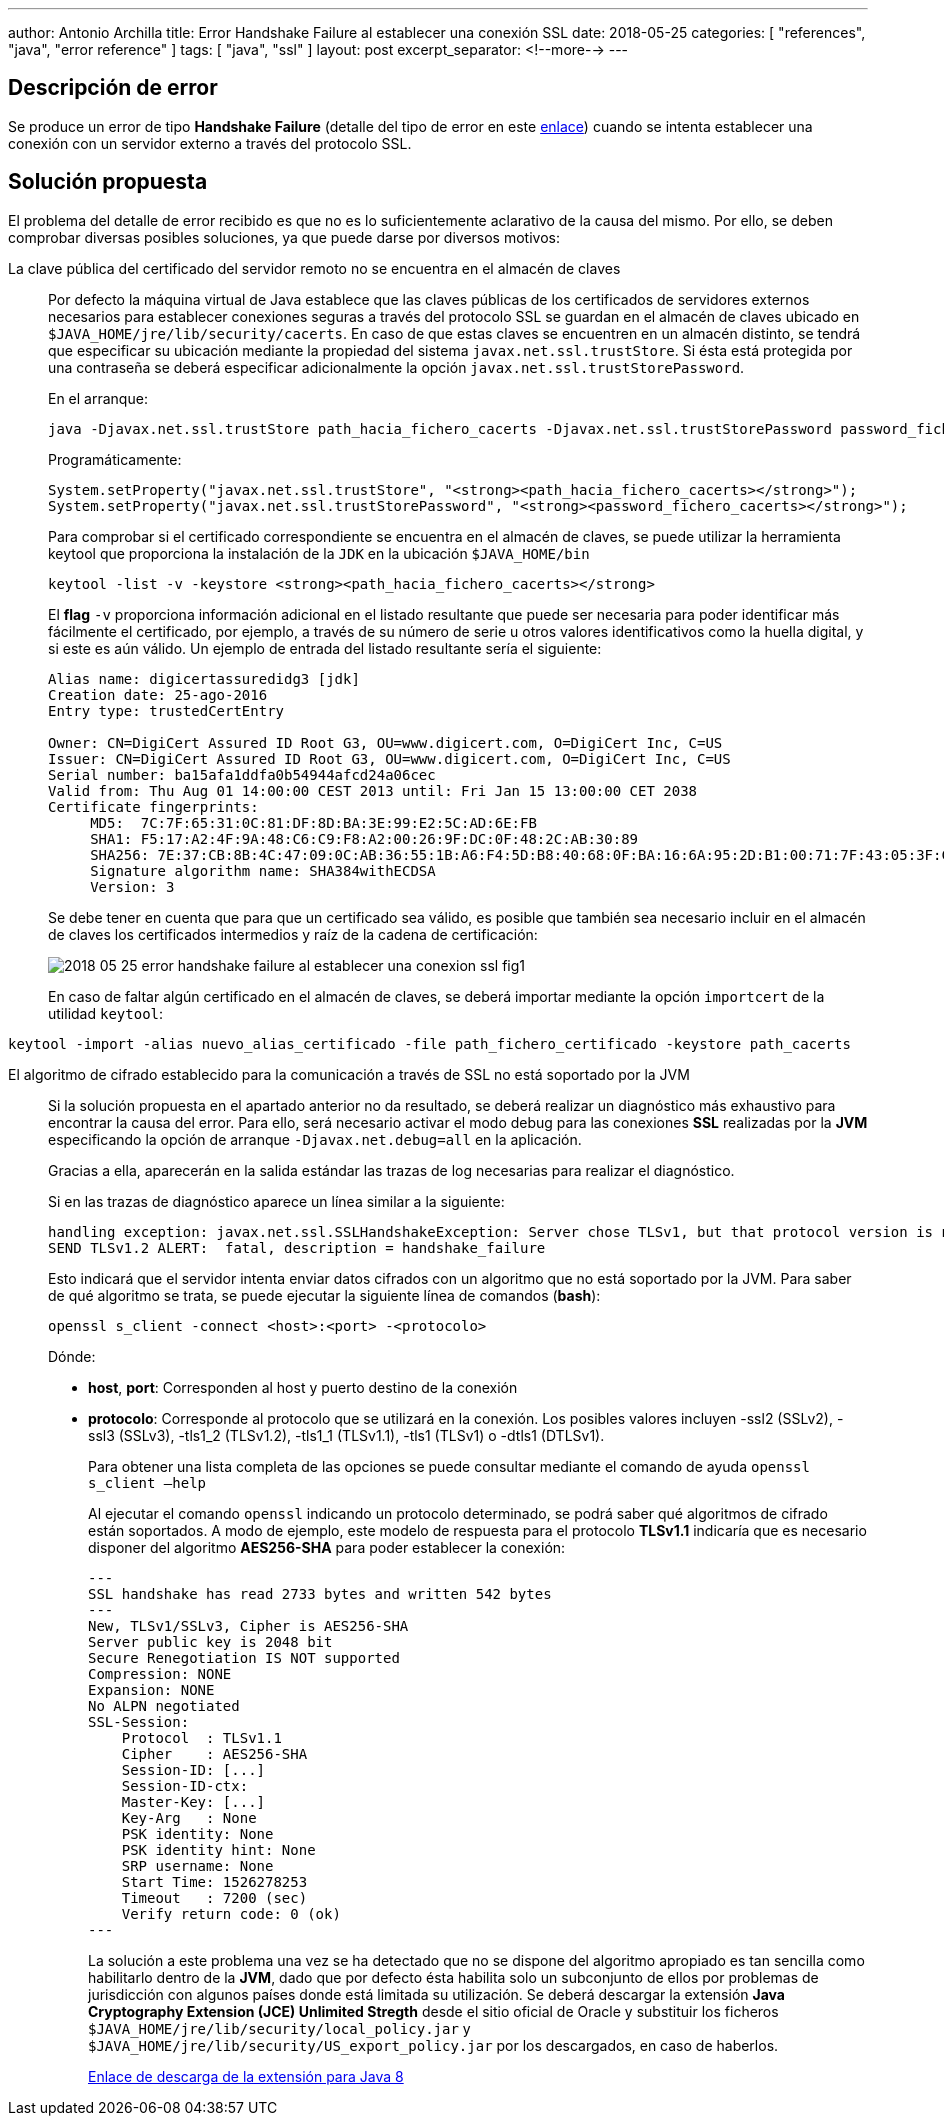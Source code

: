 ---
author: Antonio Archilla
title: Error Handshake Failure al establecer una conexión SSL
date: 2018-05-25
categories: [ "references", "java", "error reference" ]
tags: [ "java", "ssl" ]
layout: post
excerpt_separator: <!--more-->
---

== Descripción de error

Se produce un error de tipo **Handshake Failure** (detalle del tipo de error en este http://smallbusiness.chron.com/cause-ssl-handshake-failure-60530.html[enlace]) 
cuando se intenta establecer una conexión con un servidor externo a través del protocolo SSL.

// <!--more-->

== Solución propuesta

El problema del detalle de error recibido es que no es lo suficientemente aclarativo de la causa del mismo. 
Por ello, se deben comprobar diversas posibles soluciones, ya que puede darse por diversos motivos:

La clave pública del certificado del servidor remoto no se encuentra en el almacén de claves::
+
​Por defecto la máquina virtual de Java establece que las claves públicas de los certificados de servidores externos necesarios para establecer conexiones seguras 
a través del protocolo SSL se guardan en el almacén de claves ubicado en `$JAVA_HOME/jre/lib/security/cacerts`. En caso de que estas claves se encuentren en un almacén distinto, 
se tendrá que especificar su ubicación mediante la propiedad del sistema `javax.net.ssl.trustStore`. 
Si ésta está protegida por una contraseña se deberá especificar adicionalmente la opción `javax.net.ssl.trustStorePassword`.
+
En el arranque:
+
[source,sh]
----
java -Djavax.net.ssl.trustStore path_hacia_fichero_cacerts -Djavax.net.ssl.trustStorePassword password_fichero_cacerts ...
----
+
Programáticamente:
+
[source,java]
----
System.setProperty("javax.net.ssl.trustStore", "<strong><path_hacia_fichero_cacerts></strong>");
System.setProperty("javax.net.ssl.trustStorePassword", "<strong><password_fichero_cacerts></strong>");
----
+
Para comprobar si el certificado correspondiente se encuentra en el almacén de claves, se puede utilizar la herramienta keytool que proporciona la instalación de la `JDK` en la ubicación `$JAVA_HOME/bin`
+ 
[source,sh]
----
keytool -list -v -keystore <strong><path_hacia_fichero_cacerts></strong>
----
+
El **flag** `-v` proporciona información adicional en el listado resultante que puede ser necesaria para poder identificar más fácilmente el certificado, 
por ejemplo, a través de su número de serie u otros valores identificativos como la huella digital, y si este es aún válido. Un ejemplo de entrada del listado resultante sería el siguiente:
+
[source,properties]
----
Alias name: digicertassuredidg3 [jdk]
Creation date: 25-ago-2016
Entry type: trustedCertEntry
 
Owner: CN=DigiCert Assured ID Root G3, OU=www.digicert.com, O=DigiCert Inc, C=US
Issuer: CN=DigiCert Assured ID Root G3, OU=www.digicert.com, O=DigiCert Inc, C=US
Serial number: ba15afa1ddfa0b54944afcd24a06cec
Valid from: Thu Aug 01 14:00:00 CEST 2013 until: Fri Jan 15 13:00:00 CET 2038
Certificate fingerprints:
     MD5:  7C:7F:65:31:0C:81:DF:8D:BA:3E:99:E2:5C:AD:6E:FB
     SHA1: F5:17:A2:4F:9A:48:C6:C9:F8:A2:00:26:9F:DC:0F:48:2C:AB:30:89
     SHA256: 7E:37:CB:8B:4C:47:09:0C:AB:36:55:1B:A6:F4:5D:B8:40:68:0F:BA:16:6A:95:2D:B1:00:71:7F:43:05:3F:C2
     Signature algorithm name: SHA384withECDSA
     Version: 3
----
+
Se debe tener en cuenta que para que un certificado sea válido, es posible que también sea necesario incluir en el almacén de claves los certificados intermedios y raíz de la cadena de certificación:
+
image::/assets/posts/reference/java/error_reference/2018-05-25-error_handshake_failure_al_establecer_una_conexion_ssl_fig1.jpg[]
+
En caso de faltar algún certificado en el almacén de claves, se deberá importar mediante la opción `importcert` de la utilidad `keytool`:
[source,sh]
----
keytool -import -alias nuevo_alias_certificado -file path_fichero_certificado -keystore path_cacerts
----

El algoritmo de cifrado establecido para la comunicación a través de SSL no está soportado por la JVM::
+
Si la solución propuesta en el apartado anterior no da resultado, se deberá realizar un diagnóstico más exhaustivo para encontrar la causa del error. 
Para ello, será necesario activar el modo debug para las conexiones **SSL** realizadas por la **JVM** especificando la opción de arranque `-Djavax.net.debug=all` en la aplicación.
+
Gracias a ella, aparecerán en la salida estándar las trazas de log necesarias para realizar el diagnóstico.
+
Si en las trazas de diagnóstico aparece un línea similar a la siguiente:
+
[source]
----
handling exception: javax.net.ssl.SSLHandshakeException: Server chose TLSv1, but that protocol version is not enabled or not supported by the client.
SEND TLSv1.2 ALERT:  fatal, description = handshake_failure
----
+
Esto indicará que el servidor intenta enviar datos cifrados con un algoritmo que no está soportado por la JVM. 
Para saber de qué algoritmo se trata, se puede ejecutar la siguiente línea de comandos (**bash**):
+
[source,sh]
----
openssl s_client -connect <host>:<port> -<protocolo>
----
+
Dónde:

- **host**, **port**: Corresponden al host y puerto destino de la conexión
- **protocolo**: Corresponde al protocolo que se utilizará en la conexión. Los posibles valores incluyen -ssl2 (SSLv2), -ssl3 (SSLv3), -tls1_2 (TLSv1.2), -tls1_1  (TLSv1.1), -tls1 (TLSv1) o -dtls1 (DTLSv1). 
+
Para obtener una lista completa de las opciones se puede consultar mediante el comando de ayuda `openssl s_client –help`
+
Al ejecutar el comando `openssl` indicando un protocolo determinado, se podrá saber qué algoritmos de cifrado están soportados. 
A modo de ejemplo, este modelo de respuesta para el protocolo **TLSv1.1** indicaría que es necesario disponer del algoritmo **AES256-SHA** para poder establecer la conexión:
+
[source]
----
---
SSL handshake has read 2733 bytes and written 542 bytes
---
New, TLSv1/SSLv3, Cipher is AES256-SHA
Server public key is 2048 bit
Secure Renegotiation IS NOT supported
Compression: NONE
Expansion: NONE
No ALPN negotiated
SSL-Session:
    Protocol  : TLSv1.1
    Cipher    : AES256-SHA
    Session-ID: [...]
    Session-ID-ctx:
    Master-Key: [...]
    Key-Arg   : None
    PSK identity: None
    PSK identity hint: None
    SRP username: None
    Start Time: 1526278253
    Timeout   : 7200 (sec)
    Verify return code: 0 (ok)
---
----
+
La solución a este problema una vez se ha detectado que no se dispone del algoritmo apropiado es tan sencilla como habilitarlo dentro de la **JVM**, 
dado que por defecto ésta habilita solo un subconjunto de ellos por problemas de jurisdicción con algunos países donde está limitada su utilización. 
Se deberá descargar la extensión **Java Cryptography Extension (JCE) Unlimited Stregth** desde el sitio oficial de Oracle y substituir los ficheros 
`$JAVA_HOME/jre/lib/security/local_policy.jar` y `$JAVA_HOME/jre/lib/security/US_export_policy.jar` por los descargados, en caso de haberlos.
+
http://www.oracle.com/technetwork/java/javase/downloads/jce8-download-2133166.html[Enlace de descarga de la extensión para Java 8]

